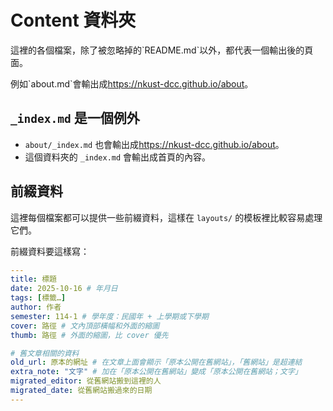 * Content 資料夾

這裡的各個檔案，除了被忽略掉的`README.md`以外，都代表一個輸出後的頁面。

例如`about.md`會輸出成<https://nkust-dcc.github.io/about>。

** =_index.md= 是一個例外

- =about/_index.md= 也會輸出成<https://nkust-dcc.github.io/about>。
- 這個資料夾的 =_index.md= 會輸出成首頁的內容。

** 前綴資料

這裡每個檔案都可以提供一些前綴資料，這樣在 =layouts/= 的模板裡比較容易處理它們。

前綴資料要這樣寫：

#+begin_src yaml
---
title: 標題
date: 2025-10-16 # 年月日
tags: [標籤…]
author: 作者
semester: 114-1 # 學年度：民國年 + 上學期或下學期
cover: 路徑 # 文內頂部橫幅和外面的縮圖
thumb: 路徑 # 外面的縮圖，比 cover 優先

# 舊文章相關的資料
old_url: 原本的網址 # 在文章上面會顯示「原本公開在舊網站」，「舊網站」是超連結
extra_note: "文字" # 加在「原本公開在舊網站」變成「原本公開在舊網站；文字」
migrated_editor: 從舊網站搬到這裡的人
migrated_date: 從舊網站搬過來的日期
---
#+end_src
